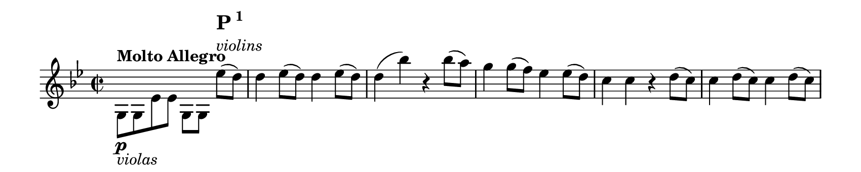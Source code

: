 \version "2.18.2"

\header {
  tagline = ##f
}

#(set! paper-alist (cons '("my size" . (cons (* 8.5 in) (* 1.7 in))) paper-alist))

\paper {
  #(set-paper-size "my size" )
  print-page-number = ##f
  max-systems-per-page = #1
}

\layout {
  indent = 0 \in
  \context {
    \Score
    \remove "Bar_number_engraver"
  }
}

\paper {
  ragged-last-bottom = ##f
  ragged-bottom = ##f
}

main = \relative c' {
 \clef treble
 \key g \minor
 \time 2/2
 \stemDown
   g8 \p ^\markup \bold "Molto Allegro" _\markup \italic "violas" g es' es
   g, [g] \stemNeutral es'' ^\markup \column {
     \line \huge \bold { P\super{1}}
     \line \italic { violins } } (d) |
   d4 es8 (d) d4 es8 (d) |
   d4 (bes') r bes8 (a) |
   g4 g8 (f) es4 es8 (d) |
   c4 c r d8 (c) |

   %measure 6
   c4 d8 (c) c4 d8 (c) |
   c4 (a') r a8 (g) |
   fis4 fis8 (es) d4 d8 (c) |
   bes4 bes r bes'8 (a) |
   a4 (c fis, a) |
   g (d) r bes'8 (a) |
   a4 (c fis, a) |
   g (bes a8 g f es) |

   %measure 14
   << { s4 fis ^\p ^\markup \italic "woodwinds" (g a bes c8 bes a4 g fis4 s ) } \\
      { d1 (cis1 d2) } >>

     r4 d,8 \f d |

   %measure 17
   d2 r4 d8 d |
   d2 r4 d8 d |
   d4 d8 d d4 d8 d |
   d2 r4 es'8 \p (d) |
   d4 es8 (d) d4 es8 (d) |

   %measure 22
   d4 (bes') r bes8 (a) |
   g4 g8 (f) es4 es8 (d) |
   c4 c r f8 (es) |
   es4 f8 (es) es4 f8 (es) |
   es4 (c') r c8 (bes) |

   %measure 27
   a4 a8 (g) f4 f8 (es) |
   bes'1 \f ^\markup \column { \line \huge { \bold { P \super 2 } } \line { \italic "[full orchestra plays here]" } }|
   f2. r8 f |
   es4-! g-! bes-! r |
   d,-! f-! bes-! r8 d, |

   %measure 32
   c4-! es-! g-! c,-! |
   bes-! d-! f-! r8 f |
   \repeat unfold 3 { e8 f g a bes c des f, }

   %measure 37
   e f g a bes c des e, |
   f2 c'4-! a-! |
   des2 e,4-! g-! |
   f2 c'8 a c a |
   des bes des bes e, g e g |
   f4 r f, r |

}

\score {
  <<
    \new Staff = "main" \with {
      midiInstrument = "string ensemble 2"
    } \main
  >>

  \layout { }
  \midi {
    \tempo 2=92
  }
}
